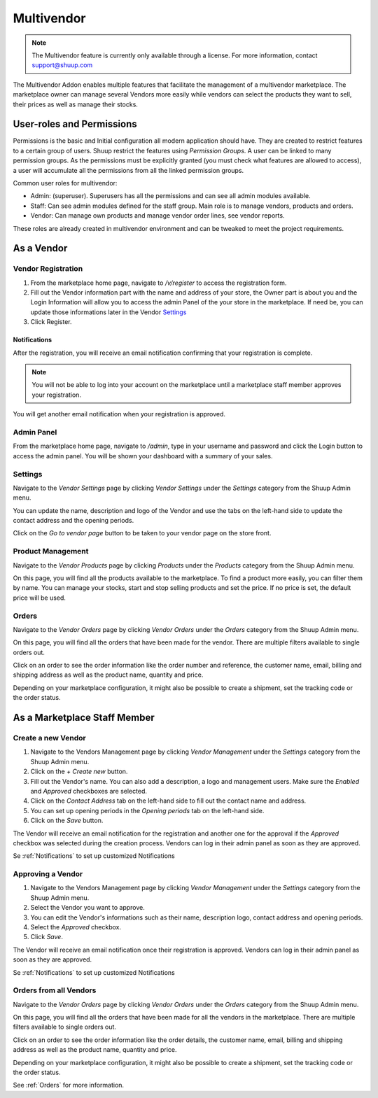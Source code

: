 Multivendor
===========

.. note:: The Multivendor feature is currently only available through a license.
    For more information, contact support@shuup.com 

The Multivendor Addon enables multiple features that facilitate the management 
of a multivendor marketplace. The marketplace owner can manage several Vendors 
more easily while vendors can select the products they want to sell, their 
prices as well as manage their stocks.

User-roles and Permissions
~~~~~~~~~~~~~~~~~~~~~~~~~~

Permissions is the basic and Initial configuration all modern application 
should have. They are created to restrict features to a certain group of users. 
Shuup restrict the features using `Permission Groups`. A user can be linked to 
many permission groups. As the permissions must be explicitly granted (you must 
check what features are allowed to access), a user will accumulate all the 
permissions from all the linked permission groups. 

Common user roles for multivendor:

- Admin: (superuser). Superusers has all the permissions and can see all admin 
  modules available.
- Staff: Can see admin modules defined for the staff group. Main role is to 
  manage vendors, products and orders.
- Vendor: Can manage own products and manage vendor order lines, see vendor 
  reports.

These roles are already created in multivendor environment and can be tweaked 
to meet the project requirements.

As a Vendor
~~~~~~~~~~~

Vendor Registration
^^^^^^^^^^^^^^^^^^^

1. From the marketplace home page, navigate to `/v/register` to access the 
   registration form. 

2. Fill out the Vendor information part with the name and address of your 
   store, the Owner part is about you and the Login Information will allow you 
   to access the admin Panel of the your store in the marketplace. If need be, 
   you can update those informations later in the Vendor `Settings`_

3. Click Register. 

Notifications 
*************

After the registration, you will receive an email notification confirming that 
your registration is complete.

.. note:: You will not be able to log into your account on the marketplace 
    until a marketplace staff member approves your registration.

You will get another email notification when your registration is approved.

Admin Panel
^^^^^^^^^^^

From the marketplace home page, navigate to `/admin`, type in your username 
and password and click the Login button to access the admin panel. You will 
be shown your dashboard with a summary of your sales.

Settings
^^^^^^^^

Navigate to the `Vendor Settings` page by clicking `Vendor Settings` 
under the `Settings` category from the Shuup Admin menu.

You can update the name, description and logo of the Vendor and use the tabs 
on the left-hand side to update the contact address and the opening periods.

Click on the `Go to vendor page` button to be taken to your vendor page on the 
store front.

Product Management
^^^^^^^^^^^^^^^^^^

Navigate to the `Vendor Products` page by clicking `Products` under the 
`Products` category from the Shuup Admin menu.

On this page, you will find all the products available to the marketplace. To 
find a product more easily, you can filter them by name. You can manage your 
stocks, start and stop selling products and set the price. If no price is set, 
the default price will be used.

Orders
^^^^^^^

Navigate to the `Vendor Orders` page by clicking `Vendor Orders` under the 
`Orders` category from the Shuup Admin menu.

On this page, you will find all the orders that have been made for the vendor. 
There are multiple filters available to single orders out. 

Click on an order to see the order information like the order number and 
reference, the customer name, email, billing and shipping address as well as 
the product name, quantity and price.

Depending on your marketplace configuration, it might also be possible to 
create a shipment, set the tracking code or the order status.

As a Marketplace Staff Member
~~~~~~~~~~~~~~~~~~~~~~~~~~~~~

Create a new Vendor
^^^^^^^^^^^^^^^^^^^

1. Navigate to the Vendors Management page by clicking `Vendor Management` 
   under the `Settings` category from the Shuup Admin menu.

2. Click on the `+ Create new` button.

3. Fill out the Vendor's name. You can also add a description, a logo and 
   management users. Make sure the `Enabled` and `Approved` checkboxes are 
   selected.

4. Click on the  `Contact Address` tab on the left-hand side to fill out the 
   contact name and address.

5. You can set up opening periods in the `Opening periods` tab on the left-hand 
   side.

6. Click on the `Save` button.

The Vendor will receive an email notification for the registration and another 
one for the approval if the `Approved` checkbox was selected during the 
creation process. Vendors can log in their admin panel as soon as they are 
approved.

Se :ref:`Notifications` to set up customized Notifications

Approving a Vendor
^^^^^^^^^^^^^^^^^^

1. Navigate to the Vendors Management page by clicking `Vendor Management` 
   under the `Settings` category from the Shuup Admin menu.

2. Select the Vendor you want to approve.

3. You can edit the Vendor's informations such as their name, description 
   logo, contact address and opening periods.

4. Select the `Approved` checkbox.

5. Click `Save`.

The Vendor will receive an email notification once their registration is 
approved. Vendors can log in their admin panel as soon as they are 
approved.

Se :ref:`Notifications` to set up customized Notifications

Orders from all Vendors
^^^^^^^^^^^^^^^^^^^^^^^

Navigate to the `Vendor Orders` page by clicking `Vendor Orders` under the 
`Orders` category from the Shuup Admin menu.

On this page, you will find all the orders that have been made for  all the 
vendors in the marketplace. There are multiple filters available to single 
orders out. 

Click on an order to see the order information like the order details, the 
customer name, email, billing and shipping address as well as the product name, 
quantity and price.

Depending on your marketplace configuration, it might also be possible to 
create a shipment, set the tracking code or the order status.

See :ref:`Orders` for more information.

